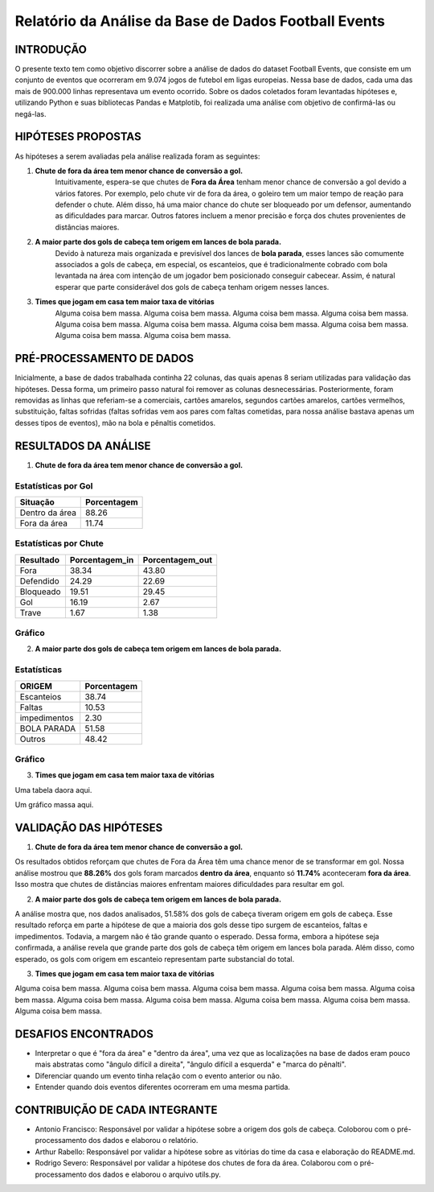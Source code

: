 =====================================================
Relatório da Análise da Base de Dados Football Events
=====================================================

INTRODUÇÃO 
----------

O presente texto tem como objetivo discorrer sobre a análise de dados do dataset Football Events, que consiste em um conjunto de
eventos que ocorreram em 9.074 jogos de futebol em ligas europeias. Nessa base de dados, cada uma das mais de 900.000 linhas
representava um evento ocorrido. Sobre os dados coletados foram levantadas hipóteses e, utilizando Python e suas bibliotecas Pandas e
Matplotib, foi realizada uma análise com objetivo de confirmá-las ou negá-las.

HIPÓTESES PROPOSTAS
-------------------

As hipóteses a serem avaliadas pela análise realizada foram as seguintes:

1. **Chute de fora da área tem menor chance de conversão a gol.**
    Intuitivamente, espera-se que chutes de **Fora da Área** tenham menor chance de conversão a gol devido a vários fatores. Por
    exemplo, pelo chute vir de fora da área, o goleiro tem um maior tempo de reação para defender o chute. Além disso, há uma maior
    chance do chute ser bloqueado por um defensor, aumentando as dificuldades para marcar. Outros fatores incluem a menor precisão
    e força dos chutes provenientes de distâncias maiores.

2. **A maior parte dos gols de cabeça tem origem em lances de bola parada.**
    Devido à natureza mais organizada e previsível dos lances de **bola parada**, esses lances são comumente associados a gols de
    cabeça, em especial, os escanteios, que é tradicionalmente cobrado com bola levantada na área com intenção de um jogador bem
    posicionado conseguir cabecear. Assim, é natural esperar que parte considerável dos gols de cabeça tenham origem nesses lances.

3. **Times que jogam em casa tem maior taxa de vitórias**
    Alguma coisa bem massa. Alguma coisa bem massa. Alguma coisa bem massa. Alguma coisa bem massa. Alguma coisa bem massa.
    Alguma coisa bem massa. Alguma coisa bem massa. Alguma coisa bem massa. Alguma coisa bem massa. Alguma coisa bem massa.

PRÉ-PROCESSAMENTO DE DADOS
--------------------------

Inicialmente, a base de dados trabalhada continha 22 colunas, das quais apenas 8 seriam utilizadas para validação das hipóteses. Dessa
forma, um primeiro passo natural foi remover as colunas desnecessárias. Posteriormente, foram removidas as linhas que referiam-se a
comerciais, cartões amarelos, segundos cartões amarelos, cartões vermelhos, substituição, faltas sofridas (faltas sofridas vem aos
pares com faltas cometidas, para nossa análise bastava apenas um desses tipos de eventos), mão na bola e pênaltis cometidos.

RESULTADOS DA ANÁLISE
---------------------

1. **Chute de fora da área tem menor chance de conversão a gol.**

Estatísticas por Gol
^^^^^^^^^^^^^^^^^^^^

================  ============
Situação          Porcentagem 
================  ============
Dentro da área    88.26       
Fora da área      11.74       
================  ============

Estatísticas por Chute
^^^^^^^^^^^^^^^^^^^^^^

=========   ==============  ===============
Resultado   Porcentagem_in   Porcentagem_out
=========   ==============  ===============
Fora        38.34            43.80
Defendido   24.29            22.69
Bloqueado   19.51            29.45
Gol         16.19            2.67
Trave       1.67             1.38
=========   ==============  ===============

Gráfico
^^^^^^^

.. image:: ../../data/graph_shots.png
   :width: 600px
   :height: 400px
   :align: center

2. **A maior parte dos gols de cabeça tem origem em lances de bola parada.**

Estatísticas
^^^^^^^^^^^^

============  ===========
ORIGEM        Porcentagem 
============  ===========
Escanteios    38.74       
Faltas        10.53
impedimentos  2.30
BOLA PARADA   51.58
Outros        48.42      
============  ===========

Gráfico
^^^^^^^

.. image:: ../../data/graph_head.png
   :width: 600px
   :height: 400px
   :align: center

3. **Times que jogam em casa tem maior taxa de vitórias**

Uma tabela daora aqui.

Um gráfico massa aqui.

VALIDAÇÃO DAS HIPÓTESES
-----------------------

1. **Chute de fora da área tem menor chance de conversão a gol.**

Os resultados obtidos reforçam que chutes de Fora da Área têm uma chance menor de se transformar em gol. Nossa análise mostrou
que **88.26%** dos gols foram marcados **dentro da área**, enquanto só **11.74%** aconteceram **fora da área**. Isso mostra que
chutes de distâncias maiores enfrentam maiores dificuldades para resultar em gol.

2. **A maior parte dos gols de cabeça tem origem em lances de bola parada.**

A análise mostra que, nos dados analisados, 51.58% dos gols de cabeça tiveram origem em gols de cabeça. Esse resultado reforça em parte
a hipótese de que a maioria dos gols desse tipo surgem de escanteios, faltas e impedimentos. Todavia, a margem não é tão grande quanto
o esperado. Dessa forma, embora a hipótese seja confirmada, a análise revela que grande parte dos gols de cabeça têm origem em lances
bola parada. Além disso, como esperado, os gols com origem em escanteio representam parte substancial do total.

3. **Times que jogam em casa tem maior taxa de vitórias**

Alguma coisa bem massa. Alguma coisa bem massa. Alguma coisa bem massa. Alguma coisa bem massa. Alguma coisa bem massa.
Alguma coisa bem massa. Alguma coisa bem massa. Alguma coisa bem massa. Alguma coisa bem massa. Alguma coisa bem massa.

DESAFIOS ENCONTRADOS
--------------------

- Interpretar o que é "fora da área" e "dentro da área", uma vez que as localizações na base de dados eram pouco mais abstratas como "ângulo difícil a direita", "ângulo difícil a esquerda" e "marca do pênalti".
- Diferenciar quando um evento tinha relação com o evento anterior ou não.
- Entender quando dois eventos diferentes ocorreram em uma mesma partida.

CONTRIBUIÇÃO DE CADA INTEGRANTE
-------------------------------

- Antonio Francisco: Responsável por validar a hipótese sobre a origem dos gols de cabeça. Coloborou com o pré-processamento dos dados e elaborou o relatório.

- Arthur Rabello: Responsável por validar a hipótese sobre as vitórias do time da casa e elaboração do README.md.

- Rodrigo Severo: Responsável por validar a hipótese dos chutes de fora da área. Colaborou com o pré-processamento dos dados e elaborou o arquivo utils.py.